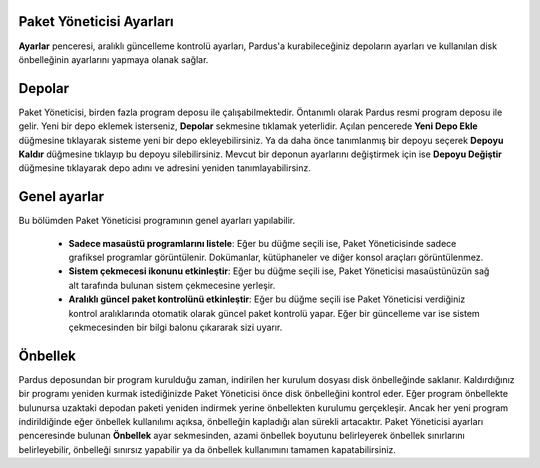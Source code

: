 
Paket Yöneticisi Ayarları
-------------------------

**Ayarlar** penceresi, aralıklı güncelleme kontrolü ayarları, Pardus'a
kurabileceğiniz depoların ayarları ve kullanılan disk önbelleğinin ayarlarını
yapmaya olanak sağlar.

Depolar
-------

Paket Yöneticisi, birden fazla program deposu ile çalışabilmektedir. Öntanımlı
olarak Pardus resmi program deposu ile gelir. Yeni bir depo eklemek isterseniz,
**Depolar** sekmesine tıklamak yeterlidir.  Açılan pencerede **Yeni Depo Ekle**
düğmesine tıklayarak sisteme yeni bir depo ekleyebilirsiniz.  Ya da daha önce
tanımlanmış bir depoyu seçerek **Depoyu Kaldır** düğmesine tıklayıp bu depoyu
silebilirsiniz. Mevcut bir deponun ayarlarını değiştirmek için ise **Depoyu
Değiştir** düğmesine tıklayarak depo adını ve adresini yeniden
tanımlayabilirsinz.

Genel ayarlar
-------------

Bu bölümden Paket Yöneticisi programının genel ayarları yapılabilir.

 - **Sadece masaüstü programlarını listele**: Eğer bu düğme seçili ise, Paket
   Yöneticisinde sadece grafiksel programlar görüntülenir. Dokümanlar,
   kütüphaneler ve diğer konsol araçları görüntülenmez.

 - **Sistem çekmecesi ikonunu etkinleştir**: Eğer bu düğme seçili ise, Paket
   Yöneticisi masaüstünüzün sağ alt tarafında bulunan sistem çekmecesine
   yerleşir.

 - **Aralıklı güncel paket kontrolünü etkinleştir**: Eğer bu düğme seçili ise
   Paket Yöneticisi verdiğiniz kontrol aralıklarında otomatik olarak güncel
   paket kontrolü yapar. Eğer bir güncelleme var ise sistem çekmecesinden bir
   bilgi balonu çıkararak sizi uyarır.

Önbellek
--------

Pardus deposundan bir program kurulduğu zaman, indirilen her kurulum dosyası
disk önbelleğinde saklanır. Kaldırdığınız bir programı yeniden kurmak
istediğinizde Paket Yöneticisi önce disk önbelleğini kontrol eder. Eğer program
önbellekte bulunursa uzaktaki depodan paketi yeniden indirmek yerine
önbellekten kurulumu gerçekleşir. Ancak her yeni program indirildiğinde eğer
önbellek kullanılımı açıksa, önbelleğin kapladığı alan sürekli artacaktır.
Paket Yöneticisi ayarları penceresinde bulunan **Önbellek** ayar sekmesinden,
azami önbellek boyutunu belirleyerek önbellek sınırlarını belirleyebilir,
önbelleği sınırsız yapabilir ya da önbellek kullanımını tamamen
kapatabilirsiniz.
